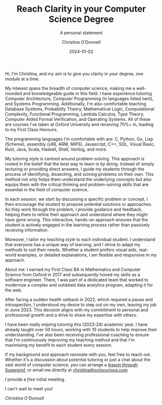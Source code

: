#+TITLE: Reach Clarity in your Computer Science Degree
#+SUBTITLE: A personal statement
#+AUTHOR: Christina O'Donnell
#+DATE: 2024-01-02
#+KEYWORDS: clarity, Computer Science, tutoring, degree
#+OPTIONS: toc:nil

Hi, I'm Christina, and my aim is to give you clarity in your degree, one module
at a time.

My interest spans the breadth of computer science, making me a well-rounded and
knowledgeable guide in this field. I have experience tutoring Computer
Architecture, Computer Programming (in languages listed next), and Systems
Programming. Additionally, I'm also comfortable teaching Database Systems,
Probability Theory, Mathematical Logic, Computational Complexity, Functional
Programming, Lambda Calculus, Type Theory, Computer Aided Formal Verification,
and Operating Systems. All of these are courses I've taken at Oxford University
and receiving 70%+ in, leading to my First Class Honours.

The programming languages I'm comfortable with are: C, Python, Go, Lisp
(Scheme), assembly (x86, ARM, MIPS), Javascript, C++, SQL, Visual Basic, Rust,
Java, Scala, Haskell, Shell, Verilog, and more.

My tutoring style is centred around problem-solving. This approach is rooted in
the belief that the best way to learn is by doing. Instead of simply lecturing
or providing direct answers, I guide my students through the process of
identifying, dissecting, and solving problems on their own. This method not only
helps them understand the underlying concepts but also equips them with the
critical thinking and problem-solving skills that are essential in the field of
computer science.

In each session, we start by discussing a specific problem or concept. I then
encourage the student to propose potential solutions or approaches. As they work
through the problem, I provide guidance and feedback, helping them to refine
their approach and understand where they might have gone wrong. This
interactive, hands-on approach ensures that the student is actively engaged in
the learning process rather than passively receiving information.

Moreover, I tailor my teaching style to each individual student. I understand
that everyone has a unique way of learning, and I strive to adapt my methods to
suit their needs. Whether a student prefers visual aids, real-world examples, or
detailed explanations, I am flexible and responsive in my approach.

About me: I earned my First Class BA in Mathematics and Computer Science from
Oxford in 2017 and subsequently honed my skills as a software engineer. There, I
was part of a dedicated team that worked to modernize a complex and outdated
data analytics program, adapting it for the web.

After facing a sudden health setback in 2022, which required a pause and
introspection, I understood my desire to step out on my own, leaving my job in
June 2023. This decision aligns with my commitment to personal and professional
growth and a drive to share my expertise with others.

I have been really enjoing tutoring this (2023-24) academic year. I have already
taught over 50 hours, working with 10 students to help improve their
understanding. I've also been receiving professional coaching to ensure that I'm
continuously improving my teaching method and that I'm maximising my benefit to
each student every session.

If my background and approach resonate with you, feel free to reach out. Whether
it's a discussion about potential tutoring or just a chat about the vast world
of computer science, you can arrange a [[https://www.superprof.co.uk/reach-clarity-your-computer-science-degree-with-online-tuition-from-oxford-grad.html][lesson through Superprof]], or email me
directly at [[mailto:christina@octocurious.com][christina@octocurious.com]].

I provide a /free/ initial meeting.

I can't wait to meet you!

/Christina O'Donnell/

